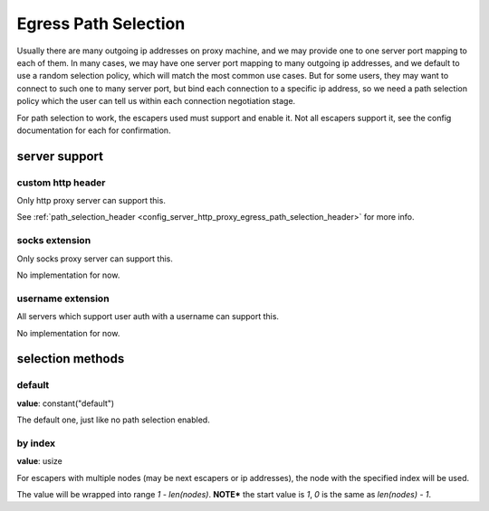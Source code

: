 .. _protocol_client_path_selection:

#####################
Egress Path Selection
#####################

Usually there are many outgoing ip addresses on proxy machine, and we may provide one to one server port mapping to
each of them. In many cases, we may have one server port mapping to many outgoing ip addresses, and we default to
use a random selection policy, which will match the most common use cases. But for some users, they may want to
connect to such one to many server port, but bind each connection to a specific ip address, so we need a path selection
policy which the user can tell us within each connection negotiation stage.

For path selection to work, the escapers used must support and enable it.
Not all escapers support it, see the config documentation for each for confirmation.

server support
==============

custom http header
------------------

Only http proxy server can support this.

See :ref:`path_selection_header <config_server_http_proxy_egress_path_selection_header>` for more info.

socks extension
---------------

Only socks proxy server can support this.

No implementation for now.

username extension
------------------

All servers which support user auth with a username can support this.

No implementation for now.

selection methods
=================

default
-------

**value**: constant("default")

The default one, just like no path selection enabled.

by index
--------

**value**: usize

For escapers with multiple nodes (may be next escapers or ip addresses), the node with the specified index will be used.

The value will be wrapped into range *1 - len(nodes)*.
**NOTE*** the start value is *1*, *0* is the same as *len(nodes) - 1*.
